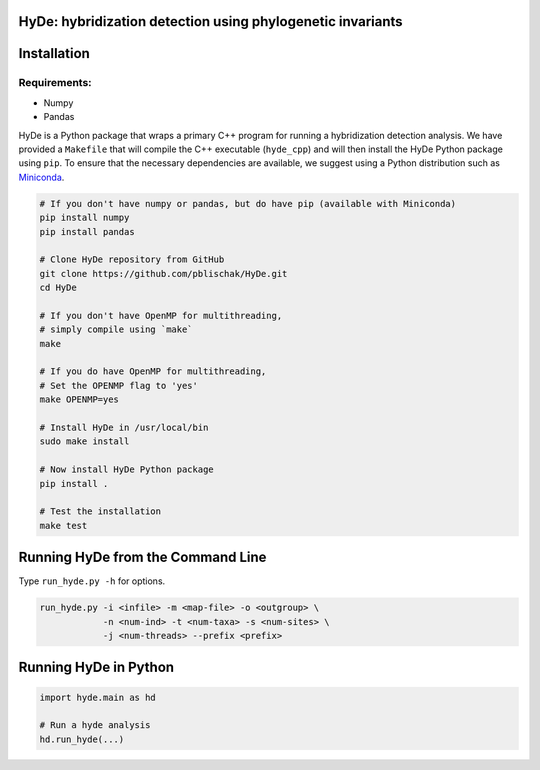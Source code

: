 
|Build Status|

HyDe: hybridization detection using phylogenetic invariants
-----------------------------------------------------------

Installation
------------

Requirements:
~~~~~~~~~~~~~

-  Numpy
-  Pandas

HyDe is a Python package that wraps a primary C++ program for running a
hybridization detection analysis. We have provided a ``Makefile`` that
will compile the C++ executable (``hyde_cpp``) and will then install the
HyDe Python package using ``pip``. To ensure that the necessary
dependencies are available, we suggest using a Python distribution such
as `Miniconda <https://conda.io/miniconda.html>`__.

.. code:: bash

    # If you don't have numpy or pandas, but do have pip (available with Miniconda)
    pip install numpy
    pip install pandas

    # Clone HyDe repository from GitHub
    git clone https://github.com/pblischak/HyDe.git
    cd HyDe

    # If you don't have OpenMP for multithreading,
    # simply compile using `make`
    make

    # If you do have OpenMP for multithreading,
    # Set the OPENMP flag to 'yes'
    make OPENMP=yes

    # Install HyDe in /usr/local/bin
    sudo make install
    
    # Now install HyDe Python package
    pip install .

    # Test the installation
    make test

Running HyDe from the Command Line
----------------------------------

Type ``run_hyde.py -h`` for options.

.. code:: bash

    run_hyde.py -i <infile> -m <map-file> -o <outgroup> \
                -n <num-ind> -t <num-taxa> -s <num-sites> \
                -j <num-threads> --prefix <prefix>

Running HyDe in Python
----------------------

.. code:: py

    import hyde.main as hd

    # Run a hyde analysis
    hd.run_hyde(...)

.. |Build Status| image:: https://travis-ci.org/pblischak/HyDe.svg?branch=master
   :target: https://travis-ci.org/pblischak/HyDe

